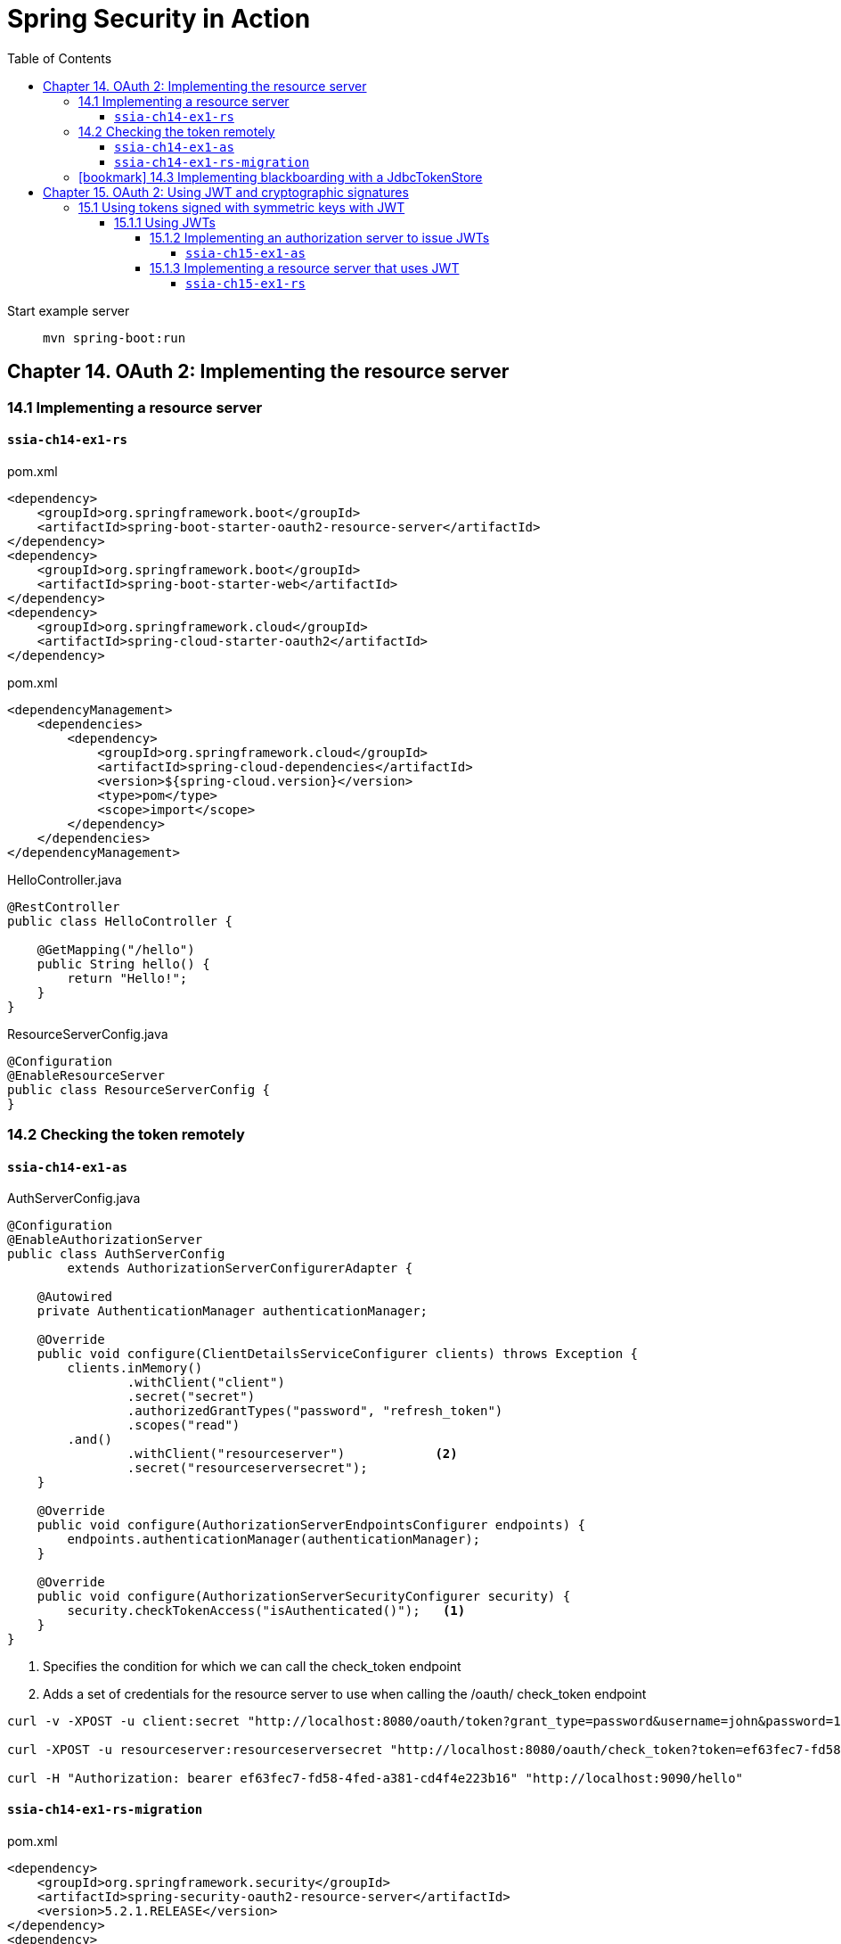= Spring Security in Action
:icons: font
:toc: right
:toclevels: 10
:source-highlighter: coderay
:example-caption!:

Start example server::
`mvn spring-boot:run`

== Chapter 14. OAuth 2: Implementing the resource server

=== 14.1 Implementing a resource server

==== `ssia-ch14-ex1-rs`

.pom.xml
```xml
<dependency>
    <groupId>org.springframework.boot</groupId>
    <artifactId>spring-boot-starter-oauth2-resource-server</artifactId>
</dependency>
<dependency>
    <groupId>org.springframework.boot</groupId>
    <artifactId>spring-boot-starter-web</artifactId>
</dependency>
<dependency>
    <groupId>org.springframework.cloud</groupId>
    <artifactId>spring-cloud-starter-oauth2</artifactId>
</dependency>
```

.pom.xml
```xml
<dependencyManagement>
    <dependencies>
        <dependency>
            <groupId>org.springframework.cloud</groupId>
            <artifactId>spring-cloud-dependencies</artifactId>
            <version>${spring-cloud.version}</version>
            <type>pom</type>
            <scope>import</scope>
        </dependency>
    </dependencies>
</dependencyManagement>
```

.HelloController.java
```java               
@RestController
public class HelloController {

    @GetMapping("/hello")
    public String hello() {
        return "Hello!";
    }
}
```

.ResourceServerConfig.java
```java  
@Configuration
@EnableResourceServer
public class ResourceServerConfig {
}
```


=== 14.2 Checking the token remotely

==== `ssia-ch14-ex1-as`

.AuthServerConfig.java
```java
@Configuration
@EnableAuthorizationServer
public class AuthServerConfig
        extends AuthorizationServerConfigurerAdapter {

    @Autowired
    private AuthenticationManager authenticationManager;

    @Override
    public void configure(ClientDetailsServiceConfigurer clients) throws Exception {
        clients.inMemory()
                .withClient("client")
                .secret("secret")
                .authorizedGrantTypes("password", "refresh_token")
                .scopes("read")
        .and()
                .withClient("resourceserver")            <2>
                .secret("resourceserversecret");
    }

    @Override
    public void configure(AuthorizationServerEndpointsConfigurer endpoints) {
        endpoints.authenticationManager(authenticationManager);
    }

    @Override
    public void configure(AuthorizationServerSecurityConfigurer security) {
        security.checkTokenAccess("isAuthenticated()");   <1>
    }
}
```

<1> Specifies the condition for which we can call the check_token endpoint
<2> Adds a set of credentials for the resource server to use when calling the /oauth/ check_token endpoint

----
curl -v -XPOST -u client:secret "http://localhost:8080/oauth/token?grant_type=password&username=john&password=12345&scope=read"

curl -XPOST -u resourceserver:resourceserversecret "http://localhost:8080/oauth/check_token?token=ef63fec7-fd58-4fed-a381-cd4f4e223b16"

curl -H "Authorization: bearer ef63fec7-fd58-4fed-a381-cd4f4e223b16" "http://localhost:9090/hello"
----

==== `ssia-ch14-ex1-rs-migration`

.pom.xml
```xml
<dependency>
    <groupId>org.springframework.security</groupId>
    <artifactId>spring-security-oauth2-resource-server</artifactId>
    <version>5.2.1.RELEASE</version>
</dependency>
<dependency>
    <groupId>com.nimbusds</groupId>
    <artifactId>oauth2-oidc-sdk</artifactId>
    <version>8.4</version>
    <scope>runtime</scope>
</dependency>
```

.ResourceServerConfig.java
```java
@Configuration
public class ResourceServerConfig
        extends WebSecurityConfigurerAdapter {

    @Override
    protected void configure(HttpSecurity http) throws Exception {
        http.authorizeRequests()
                .anyRequest().authenticated()
                .and().oauth2ResourceServer(
                c -> c.opaqueToken(
                        o -> {
                            o.introspectionUri("http://localhost:8080/oauth/check_token");
                            o.introspectionClientCredentials("resourceserver", "resourceserversecret");
                        })
        );
    }
}
```

=== icon:bookmark[] 14.3 Implementing blackboarding with a JdbcTokenStore

WARNING: 2022-01-20: To be continued...



== Chapter 15. OAuth 2: Using JWT and cryptographic signatures

=== 15.1 Using tokens signed with symmetric keys with JWT

==== 15.1.1 Using JWTs

===== 15.1.2 Implementing an authorization server to issue JWTs

====== `ssia-ch15-ex1-as`

.pom.xml
```xml
<dependency>
    <groupId>org.springframework.boot</groupId>
    <artifactId>spring-boot-starter-security</artifactId>
</dependency>
<dependency>
    <groupId>org.springframework.boot</groupId>
    <artifactId>spring-boot-starter-web</artifactId>
</dependency>
<dependency>
    <groupId>org.springframework.cloud</groupId>
    <artifactId>spring-cloud-starter-oauth2</artifactId>
</dependency>
```

.AuthServerConfig.java
```java
@Configuration
@EnableAuthorizationServer
public class AuthServerConfig
        extends AuthorizationServerConfigurerAdapter {

    @Value("${jwt.key}")
    private String jwtKey;  <1>

    @Autowired
    private AuthenticationManager authenticationManager;

    @Override
    public void configure(ClientDetailsServiceConfigurer clients) throws Exception {
        clients.inMemory()
                .withClient("client")
                .secret("secret")
                .authorizedGrantTypes("password", "refresh_token")
                .scopes("read");
    }

    @Override
    public void configure(AuthorizationServerEndpointsConfigurer endpoints) {
        endpoints
          .authenticationManager(authenticationManager)
          .tokenStore(tokenStore())                           <2>
          .accessTokenConverter(jwtAccessTokenConverter());
    }

    @Bean
    public TokenStore tokenStore() {
        return new JwtTokenStore(jwtAccessTokenConverter());  <3>
    }

    @Bean
    public JwtAccessTokenConverter jwtAccessTokenConverter() {
        var converter = new JwtAccessTokenConverter();
        converter.setSigningKey(jwtKey);                      <4>
        return converter;
    }
}
```

<1> Gets the value of the symmetric key from the application.properties file
<2> Configures the token store and the access token converter objects
<3> Creates a token store with an access token converter associated to it
<4> Sets the value of the symmetric key for the access token converter object

.WebSecurityConfig.java
```java
@Configuration
public class WebSecurityConfig extends WebSecurityConfigurerAdapter {

    @Bean
    public UserDetailsService uds() {
        var uds = new InMemoryUserDetailsManager();

        var u = User.withUsername("john")
                .password("12345")
                .authorities("read")
                .build();

        uds.createUser(u);

        return uds;
    }

    @Bean
    public PasswordEncoder passwordEncoder() {
        return NoOpPasswordEncoder.getInstance();
    }

    @Override
    @Bean
    public AuthenticationManager authenticationManagerBean() throws Exception {
        return super.authenticationManagerBean();
    }

}
```

----
curl -v -XPOST -u client:secret http://localhost:8080/oauth/token?grant_type=password&username=john&password=12345&scope=read
----

===== 15.1.3 Implementing a resource server that uses JWT

====== `ssia-ch15-ex1-rs`

.pom.xml
```xml
<dependency>
    <groupId>org.springframework.boot</groupId>
    <artifactId>spring-boot-starter-oauth2-resource-server</artifactId>
</dependency>
<dependency>
    <groupId>org.springframework.boot</groupId>
    <artifactId>spring-boot-starter-web</artifactId>
</dependency>
<dependency>
    <groupId>org.springframework.cloud</groupId>
    <artifactId>spring-cloud-starter-oauth2</artifactId>
</dependency>    
```

.HelloController.java
```java
@RestController
public class HelloController {

    @GetMapping("/hello")
    public String hello() {
        return "Hello!";
    }
}
```

```java
@Configuration
@EnableResourceServer
public class ResourceServerConfig extends ResourceServerConfigurerAdapter {

    @Value("${jwt.key}")
    private String jwtKey;     <1>

    @Override
    public void configure(ResourceServerSecurityConfigurer resources) {
        resources.tokenStore(tokenStore());                      <2>
    }

    @Bean
    public TokenStore tokenStore() {
        return new JwtTokenStore(jwtAccessTokenConverter());     <3>
    }

    @Bean
    public JwtAccessTokenConverter jwtAccessTokenConverter() {
        var converter = new JwtAccessTokenConverter();           <4>
        converter.setSigningKey(jwtKey);
        return converter;
    }
}
```

<1>  Injects the key value from the application.properties file
<2>  Configures the TokenStore
<3>  Declares the TokenStore and adds it to the Spring context
<4>  Creates an access token converter and sets the symmetric key used to validate token signatures

----
curl -H "Authorization:Bearer eyJhbGciOiJIUzI1NiIs..." http://localhost:9090/hello
----
